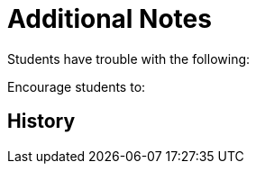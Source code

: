 = Additional Notes

Students have trouble with the following:

Encourage students to:


== History

.Fall17


